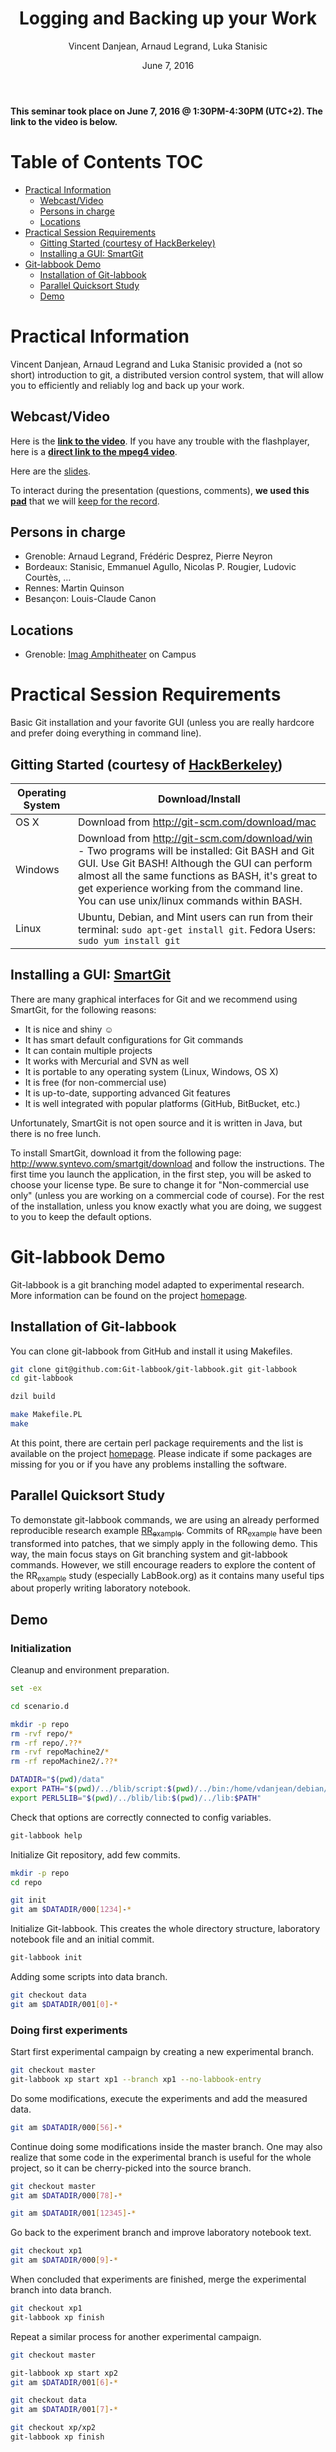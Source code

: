 #+TITLE:     Logging and Backing up your Work
#+AUTHOR:    Vincent Danjean, Arnaud Legrand, Luka Stanisic
#+DATE: June 7, 2016
#+STARTUP: overview indent

*This seminar took place on June 7, 2016 @ 1:30PM-4:30PM (UTC+2). The
link to the video is below.*

* Table of Contents                                                     :TOC:
- [[#practical-information][Practical Information]]
  - [[#webcastvideo][Webcast/Video]]
  - [[#persons-in-charge][Persons in charge]]
  - [[#locations][Locations]]
- [[#practical-session-requirements][Practical Session Requirements]]
  - [[#gitting-started-courtesy-of-hackberkeley][Gitting Started (courtesy of HackBerkeley)]]
  - [[#installing-a-gui-smartgit][Installing a GUI: SmartGit]]
- [[#git-labbook-demo][Git-labbook Demo]]
  - [[#installation-of-git-labbook][Installation of Git-labbook]]
  - [[#parallel-quicksort-study][Parallel Quicksort Study]]
  - [[#demo][Demo]]

* Practical Information
Vincent Danjean, Arnaud Legrand and Luka Stanisic provided a (not so
short) introduction to git, a distributed version control system, that
will allow you to efficiently and reliably log and back up your work.
** Webcast/Video

Here is the *[[https://gricad.univ-grenoble-alpes.fr/video/logging-and-backing-your-work][link to the video]]*. If you have any trouble with the
flashplayer, here is a *[[http://newstream.u-ga.fr/2016-06-07_Reproducible-Research_Danjean-Legrand-Stasinic.mp4][direct link to the mpeg4 video]]*. 

#+BEGIN_CENTER
[[https://gricad.univ-grenoble-alpes.fr/video/logging-and-backing-your-work][file:video_thn.png]]
#+END_CENTER

Here are the [[file:slides/talk_16_06_07_Webinar.pdf][slides]].

To interact during the presentation (questions, comments), *we 
used this [[https://pad.inria.fr/p/sg9M7evYcdgXYWVQ][pad]]* that we will [[file:pad.org][keep for the record]].
** Persons in charge
   - Grenoble: Arnaud Legrand, Frédéric Desprez, Pierre Neyron
   - Bordeaux: Stanisic, Emmanuel Agullo, Nicolas P. Rougier,
     Ludovic Courtès, ...
   - Rennes: Martin Quinson
   - Besançon: Louis-Claude Canon
** Locations
   - Grenoble: [[https://www.google.fr/maps/place/45%25C2%25B011'26.5%2522N+5%25C2%25B046'02.6%2522E/@45.1907069,5.7668488,19z/data=!3m1!4b1!4m5!3m4!1s0x0:0x0!8m2!3d45.190706!4d5.767396][Imag Amphitheater]] on Campus
* Practical Session Requirements
Basic Git installation and your favorite GUI (unless you are really hardcore and prefer doing everything in command line). 

** Gitting Started (courtesy of [[https://github.com/HackBerkeley/intro-git][HackBerkeley]])

| Operating System | Download/Install                                                                                                                                                                                                                                                                                 |
|------------------+--------------------------------------------------------------------------------------------------------------------------------------------------------------------------------------------------------------------------------------------------------------------------------------------------|
| OS X             | Download from http://git-scm.com/download/mac                                                                                                                                                                                                                                                    |
| Windows          | Download from http://git-scm.com/download/win - Two programs will be installed: Git BASH and Git GUI. Use Git BASH! Although the GUI can perform almost all the same functions as BASH, it's great to get experience working from the command line. You can use unix/linux commands within BASH. |
| Linux            | Ubuntu, Debian, and Mint users can run from their terminal: =sudo apt-get install git=. Fedora Users: =sudo yum install git=                                                                                                                                                                     |


** Installing a GUI: [[http://www.syntevo.com/smartgit/][SmartGit]]
There are many graphical interfaces for Git and we recommend using
SmartGit, for the following reasons:

 - It is nice and shiny \smiley
 - It has smart default configurations for Git commands
 - It can contain multiple projects
 - It works with Mercurial and SVN as well
 - It is portable to any operating system (Linux, Windows, OS X)
 - It is free (for non-commercial use)
 - It is up-to-date, supporting advanced Git features
 - It is well integrated with popular platforms (GitHub, BitBucket, etc.)

 Unfortunately, SmartGit is not open source and it is written in Java,
 but there is no free lunch.

 To install SmartGit, download it from the following page:
 http://www.syntevo.com/smartgit/download and follow the
 instructions. The first time you launch the application, in the first
 step, you will be asked to choose your license type. Be sure to
 change it for "Non-commercial use only" (unless you are working on a
 commercial code of course). For the rest of the installation, unless
 you know exactly what you are doing, we suggest to you to keep the
 default options.
* Git-labbook Demo
Git-labbook is a git branching model adapted to experimental
research. More information can be found on the project [[https://github.com/Git-labbook/git-labbook][homepage]].

** Installation of Git-labbook

  You can clone git-labbook from GitHub and install it using
  Makefiles.

#+begin_src sh :results none :session org-sh :dir /tmp/
git clone git@github.com:Git-labbook/git-labbook.git git-labbook
cd git-labbook

dzil build

make Makefile.PL
make
#+end_src

  At this point, there are certain perl package requirements and the
  list is available on the project [[https://github.com/Git-labbook/git-labbook][homepage]]. Please indicate if some
  packages are missing for you or if you have any problems installing
  the software.
  
** Parallel Quicksort Study

  To demonstate git-labbook commands, we are using an already
  performed reproducible research example [[https://github.com/stanisic/RR_example][RR_example]]. Commits of
  RR_example have been transformed into patches, that we simply apply
  in the following demo. This way, the main focus stays on Git
  branching system and git-labbook commands. However, we still
  encourage readers to explore the content of the RR_example study
  (especially LabBook.org) as it contains many useful tips about
  properly writing laboratory notebook.

** Demo
*** Initialization

  Cleanup and environment preparation.

#+begin_src sh :results output :session org-sh
set -ex

cd scenario.d 

mkdir -p repo
rm -rvf repo/* 
rm -rf repo/.??* 
rm -rvf repoMachine2/*
rm -rf repoMachine2/.??*

DATADIR="$(pwd)/data"
export PATH="$(pwd)/../blib/script:$(pwd)/../bin:/home/vdanjean/debian/mainteneur/org-merge-driver/upstream/org-merge-driver/build/src:$PATH"
export PERL5LIB="$(pwd)/../blib/lib:$(pwd)/../lib:$PATH"
#+end_src

  Check that options are correctly connected to config variables.

#+begin_src sh :results output :session org-sh
git-labbook help
#+end_src

  Initialize Git repository, add few commits.

#+begin_src sh :results output :session org-sh
mkdir -p repo
cd repo

git init
git am $DATADIR/000[1234]-*
#+end_src

  Initialize Git-labbook. This creates the whole directory structure,
  laboratory notebook file and an initial commit.

#+begin_src sh :results output :session org-sh
git-labbook init
#+end_src

  Adding some scripts into data branch.

#+begin_src sh :results output :session org-sh
git checkout data
git am $DATADIR/001[0]-*
#+end_src

*** Doing first experiments

   Start first experimental campaign by creating a new experimental
   branch.

#+begin_src sh :results output :session org-sh
git checkout master
git-labbook xp start xp1 --branch xp1 --no-labbook-entry
#+end_src

   Do some modifications, execute the experiments and add the measured
   data.

#+begin_src sh :results output :session org-sh
git am $DATADIR/000[56]-*
#+end_src

   Continue doing some modifications inside the master branch. One may
   also realize that some code in the experimental branch is useful
   for the whole project, so it can be cherry-picked into the source
   branch.
   
#+begin_src sh :results output :session org-sh
git checkout master
git am $DATADIR/000[78]-*

git am $DATADIR/001[12345]-*
#+end_src

   Go back to the experiment branch and improve laboratory notebook
   text.

#+begin_src sh :results output :session org-sh
git checkout xp1
git am $DATADIR/000[9]-*
#+end_src

   When concluded that experiments are finished, merge the
   experimental branch into data branch.

#+begin_src sh :results output :session org-sh
git checkout xp1
git-labbook xp finish
#+end_src

   Repeat a similar process for another experimental campaign.

#+begin_src sh :results output :session org-sh
git checkout master

git-labbook xp start xp2
git am $DATADIR/001[6]-*

git checkout data
git am $DATADIR/001[7]-*

git checkout xp/xp2
git-labbook xp finish
#+end_src

   Additionally, when a certain important source code developments are
   performed, one can add a Git tag (typically for the code releases).

#+begin_src sh :results output :session org-sh
git checkout master
git am $DATADIR/001[9]-*
git tag stable0.9
#+end_src

*** Performing experiments on another machine

   One might want to perform experiments on another machine. For that,
   first the project needs to be cloned. In this example, this is
   simply done in another folder of the same computer, but it can be
   done similarly from a different machine.

#+begin_src sh :results output :session org-sh
cd ..
git-labbook clone repo repoMachine2
cd repoMachine2
#+end_src

   Start experiments on that machine.

#+begin_src sh :results output :session org-sh
git-labbook xp start xp3 -b xp3 --no-labbook-entry
git am $DATADIR/002[01234]-*
#+end_src

   At some point, push the experiments to the remote repository.

#+begin_src sh :results output :session org-sh
git-labbook xp push
#+end_src

   When the experimental campaign is finished, the experimental branch
   can be merged into the data branch.

#+begin_src sh :results output :session org-sh
cd ..
cd repo

git checkout xp3
git-labbook xp finish
#+end_src

   At the end, the whole study is reproduced!

#+begin_src sh :results output :session org-sh
git checkout master
git am $DATADIR/002[6]-*

echo "SUCCESS REBUILD"
#+end_src
   
